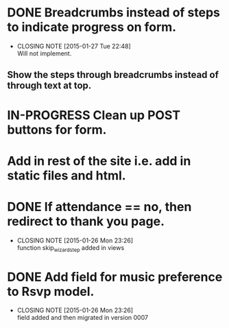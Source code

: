 * DONE Breadcrumbs instead of steps to indicate progress on form.
  CLOSED: [2015-01-27 Tue 22:48]
  - CLOSING NOTE [2015-01-27 Tue 22:48] \\
    Will not implement.
** Show the steps through breadcrumbs instead of through text at top.
* IN-PROGRESS Clean up POST buttons for form.
* Add in rest of the site i.e. add in static files and html.
* DONE If attendance == no, then redirect to thank you page.
  CLOSED: [2015-01-26 Mon 23:26]
  - CLOSING NOTE [2015-01-26 Mon 23:26] \\
    function skip_wizard_step added in views
* DONE Add field for music preference to Rsvp model.
  CLOSED: [2015-01-26 Mon 23:26]
  - CLOSING NOTE [2015-01-26 Mon 23:26] \\
    field added and then migrated in version 0007
